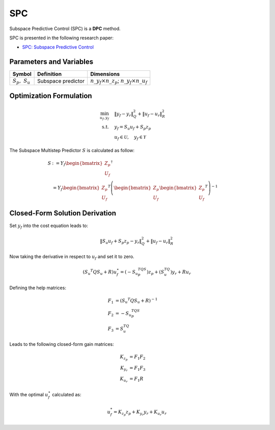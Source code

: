 SPC
===

Subspace Predictive Control (SPC)  is a **DPC** method.

SPC is presented in the following research paper:

- `SPC: Subspace Predictive Control <https://www.sciencedirect.com/science/article/pii/S1474667017566835>`_

Parameters and Variables
------------------------

.. list-table::
   :header-rows: 1
   :widths: auto

   * - Symbol
     - Definition
     - Dimensions
   * - :math:`S_p,\ S_u`
     - Subspace predictor
     - :math:`n\_y_f \times n\_z_p`; :math:`n\_y_f \times n\_u_f`


Optimization Formulation
------------------------

.. math::

    \min_{u_f,y_f} &\quad \|y_f - y_r\|_Q^2 + \|u_f - u_r\|_R^2 \\
    \text{s.t.} &\quad y_f = S_u u_f + S_p z_p \\
     &\quad u_f \in \mathcal{U}, \quad y_f \in \mathcal{Y}

The Subspace Multistep Predictor :math:`S` is calculated as follow:

.. math::

   S &:= Y_f \begin{bmatrix} Z_p \\ U_f \end{bmatrix}^\dagger \\
     &= Y_f \begin{bmatrix} Z_p \\ U_f \end{bmatrix}^T
     \left(\begin{bmatrix} Z_p \\ U_f \end{bmatrix} \begin{bmatrix} Z_p \\ U_f \end{bmatrix}^T \right)^{-1}


Closed-Form Solution Derivation
-------------------------------

Set :math:`y_f` into the cost equation leads to:

.. math::

   \|S_u u_f + S_p z_p - y_r\|_Q^2 + \|u_f - u_r\|_R^2

Now taking the derivative in respect to :math:`u_f` and set it to zero.

.. math::

   (S_u ^T Q S_u + R )u_f^\star = (-S_u ^TQS_p)z_p + (S_u^TQ)y_r + R u_r

Defining the help matrices:

.. math::

   F_1 &= (S_u ^T Q S_u + R)^{-1} \\
   F_2 &= -S_u ^TQS_p \\
   F_3 &= S_u^TQ

Leads to the following closed-form gain matrices:

.. math::

   K_{z_p} &= F_1 F_2 \\
   K_{y_r} &= F_1 F_3 \\
   K_{u_r} &= F_1 R

With the optimal :math:`u_f^\star` calculated as:

.. math::

   u_f^* = K_{z_p} z_p + K_{y_r} y_r + K_{u_r} u_r
